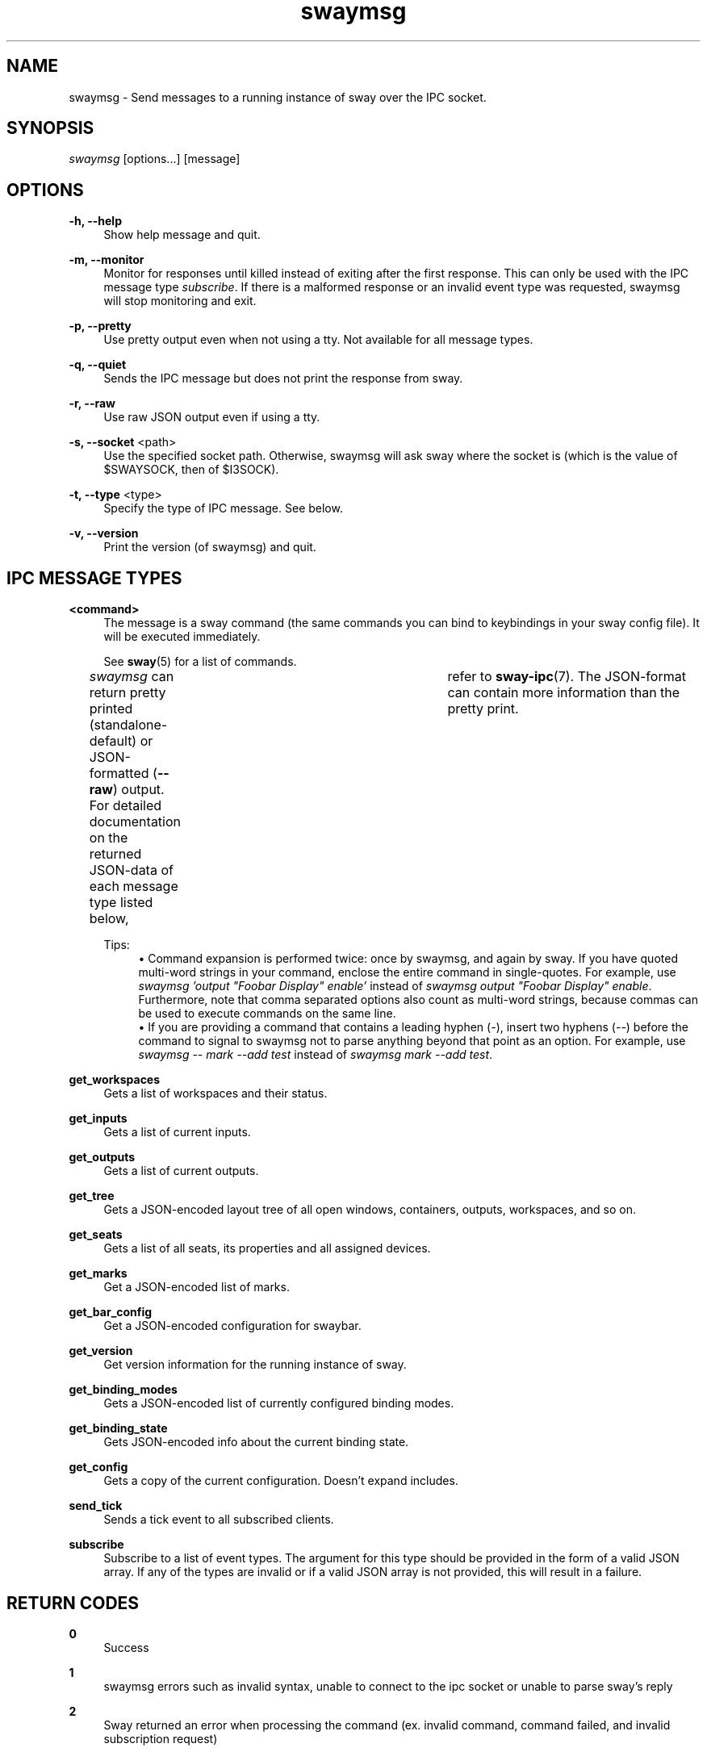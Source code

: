 .\" Generated by scdoc 1.11.2
.\" Complete documentation for this program is not available as a GNU info page
.ie \n(.g .ds Aq \(aq
.el       .ds Aq '
.nh
.ad l
.\" Begin generated content:
.TH "swaymsg" "1" "2022-09-02"
.P
.SH NAME
.P
swaymsg - Send messages to a running instance of sway over the IPC socket.\&
.P
.SH SYNOPSIS
.P
\fIswaymsg\fR [options.\&.\&.\&] [message]
.P
.SH OPTIONS
.P
\fB-h, --help\fR
.RS 4
Show help message and quit.\&
.P
.RE
\fB-m, --monitor\fR
.RS 4
Monitor for responses until killed instead of exiting after the first
response.\& This can only be used with the IPC message type \fIsubscribe\fR.\& If
there is a malformed response or an invalid event type was requested,
swaymsg will stop monitoring and exit.\&
.P
.RE
\fB-p, --pretty\fR
.RS 4
Use pretty output even when not using a tty.\&
Not available for all message types.\&
.P
.RE
\fB-q, --quiet\fR
.RS 4
Sends the IPC message but does not print the response from sway.\&
.P
.RE
\fB-r, --raw\fR
.RS 4
Use raw JSON output even if using a tty.\&
.P
.RE
\fB-s, --socket\fR <path>
.RS 4
Use the specified socket path.\& Otherwise, swaymsg will ask sway where the
socket is (which is the value of $SWAYSOCK, then of $I3SOCK).\&
.P
.RE
\fB-t, --type\fR <type>
.RS 4
Specify the type of IPC message.\& See below.\&
.P
.RE
\fB-v, --version\fR
.RS 4
Print the version (of swaymsg) and quit.\&
.P
.RE
.SH IPC MESSAGE TYPES
.P
\fB<command>\fR
.RS 4
The message is a sway command (the same commands you can bind to keybindings
in your sway config file).\& It will be executed immediately.\&
.P
See \fBsway\fR(5) for a list of commands.\&
.P
\fIswaymsg\fR can return pretty printed (standalone-default) or JSON-formatted
(\fB--raw\fR) output.\& For detailed documentation on the returned JSON-data of
each message type listed below,	refer to \fBsway-ipc\fR(7).\& The JSON-format can
contain more information than the pretty print.\&
.P
Tips:
.RS 4
.ie n \{\
\h'-04'\(bu\h'+03'\c
.\}
.el \{\
.IP \(bu 4
.\}
Command expansion is performed twice: once by swaymsg, and again by sway.\&
If you have quoted multi-word strings in your command, enclose the entire
command in single-quotes.\& For example, use
\fIswaymsg '\&output "Foobar Display" enable'\&\fR instead of
\fIswaymsg output "Foobar Display" enable\fR.\& Furthermore, note that comma
separated options also count as multi-word strings, because commas can be
used to execute commands on the same line.\&
.RE
.RS 4
.ie n \{\
\h'-04'\(bu\h'+03'\c
.\}
.el \{\
.IP \(bu 4
.\}
If you are providing a command that contains a leading hyphen (\fI-\fR), insert
two hyphens (\fI--\fR) before the command to signal to swaymsg not to parse
anything beyond that point as an option.\& For example, use
\fIswaymsg -- mark --add test\fR instead of \fIswaymsg mark --add test\fR.\&

.RE
.P
.RE
\fBget_workspaces\fR
.RS 4
Gets a list of workspaces and their status.\&
.P
.RE
\fBget_inputs\fR
.RS 4
Gets a list of current inputs.\&
.P
.RE
\fBget_outputs\fR
.RS 4
Gets a list of current outputs.\&
.P
.RE
\fBget_tree\fR
.RS 4
Gets a JSON-encoded layout tree of all open windows, containers, outputs,
workspaces, and so on.\&
.P
.RE
\fBget_seats\fR
.RS 4
Gets a list of all seats,
its properties and all assigned devices.\&
.P
.RE
\fBget_marks\fR
.RS 4
Get a JSON-encoded list of marks.\&
.P
.RE
\fBget_bar_config\fR
.RS 4
Get a JSON-encoded configuration for swaybar.\&
.P
.RE
\fBget_version\fR
.RS 4
Get version information for the running instance of sway.\&
.P
.RE
\fBget_binding_modes\fR
.RS 4
Gets a JSON-encoded list of currently configured binding modes.\&
.P
.RE
\fBget_binding_state\fR
.RS 4
Gets JSON-encoded info about the current binding state.\&
.P
.RE
\fBget_config\fR
.RS 4
Gets a copy of the current configuration.\& Doesn'\&t expand includes.\&
.P
.RE
\fBsend_tick\fR
.RS 4
Sends a tick event to all subscribed clients.\&
.P
.RE
\fBsubscribe\fR
.RS 4
Subscribe to a list of event types.\& The argument for this type should be
provided in the form of a valid JSON array.\& If any of the types are invalid
or if a valid JSON array is not provided, this will result in a failure.\&
.P
.RE
.SH RETURN CODES
.P
\fB0\fR
.RS 4
Success
.P
.RE
\fB1\fR
.RS 4
swaymsg errors such as invalid syntax, unable to connect to the ipc socket
or unable to parse sway'\&s reply
.P
.RE
\fB2\fR
.RS 4
Sway returned an error when processing the command (ex.\& invalid command,
command failed, and invalid subscription request)
.P
.RE
.SH SEE ALSO
.P
\fBsway\fR(5) \fBsway-bar\fR(5) \fBsway-input\fR(5) \fBsway-output\fR(5) \fBsway-ipc\fR(7)
